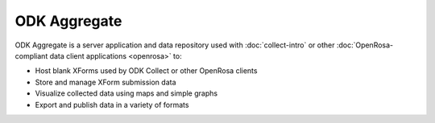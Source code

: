 ******************
ODK Aggregate
******************

.. _aggregate-introduction:

ODK Aggregate is a server application and data repository used with :doc:`collect-intro` or other :doc:`OpenRosa-compliant data client applications <openrosa>` to:

- Host blank XForms used by ODK Collect or other OpenRosa clients
- Store and manage XForm submission data 
- Visualize collected data using maps and simple graphs
- Export and publish data in a variety of formats


